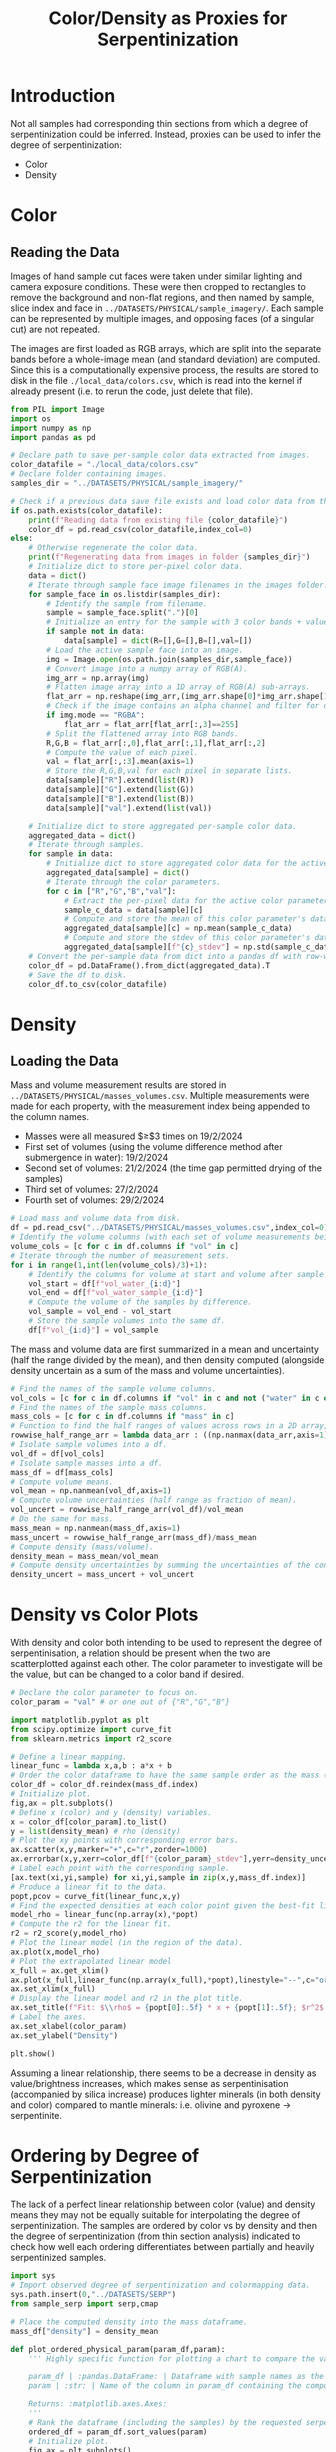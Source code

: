 # -*- org-src-preserve-indentation: t; org-edit-src-content: 0; org-confirm-babel-evaluate: nil; -*-
# NOTE: `org-src-preserve-indentation: t; org-edit-src-content: 0;` are options to ensure indentations are preserved for export to ipynb.
# NOTE: `org-confirm-babel-evaluate: nil;` means no confirmation will be requested before executing code blocks

#+TITLE: Color/Density as Proxies for Serpentinization
* Introduction
Not all samples had corresponding thin sections from which a degree of serpentinization could be inferred. Instead, proxies can be used to infer the degree of serpentinization:
- Color
- Density \citep{Otofuji2021,Miller1997}
* Color
** Reading the Data
Images of hand sample cut faces were taken under similar lighting and camera exposure conditions. These were then cropped to rectangles to remove the background and non-flat regions, and then named by sample, slice index and face in =../DATASETS/PHYSICAL/sample_imagery/=. Each sample can be represented by multiple images, and opposing faces (of a singular cut) are not repeated.

The images are first loaded as RGB arrays, which are split into the separate bands before a whole-image mean (and standard deviation) are computed. Since this is a computationally expensive process, the results are stored to disk in the file =./local_data/colors.csv=, which is read into the kernel if already present (i.e. to rerun the code, just delete that file).

#+BEGIN_SRC python :session py
from PIL import Image
import os
import numpy as np
import pandas as pd

# Declare path to save per-sample color data extracted from images.
color_datafile = "./local_data/colors.csv"
# Declare folder containing images.
samples_dir = "../DATASETS/PHYSICAL/sample_imagery/"

# Check if a previous data save file exists and load color data from there if so.
if os.path.exists(color_datafile):
    print(f"Reading data from existing file {color_datafile}")
    color_df = pd.read_csv(color_datafile,index_col=0)
else:
    # Otherwise regenerate the color data.
    print(f"Regenerating data from images in folder {samples_dir}")
    # Initialize dict to store per-pixel color data.
    data = dict()
    # Iterate through sample face image filenames in the images folder.
    for sample_face in os.listdir(samples_dir):
        # Identify the sample from filename.
        sample = sample_face.split(".")[0]
        # Initialize an entry for the sample with 3 color bands + value if not already present in the data storage dict.
        if sample not in data:
            data[sample] = dict(R=[],G=[],B=[],val=[])
        # Load the active sample face into an image.
        img = Image.open(os.path.join(samples_dir,sample_face))
        # Convert image into a numpy array of RGB(A).
        img_arr = np.array(img)
        # Flatten image array into a 1D array of RGB(A) sub-arrays.
        flat_arr = np.reshape(img_arr,(img_arr.shape[0]*img_arr.shape[1],img_arr.shape[2]))
        # Check if the image contains an alpha channel and filter for only the pixels that are fully opaque if so.
        if img.mode == "RGBA":
            flat_arr = flat_arr[flat_arr[:,3]==255]
        # Split the flattened array into RGB bands.
        R,G,B = flat_arr[:,0],flat_arr[:,1],flat_arr[:,2]
        # Compute the value of each pixel.
        val = flat_arr[:,:3].mean(axis=1)
        # Store the R,G,B,val for each pixel in separate lists.
        data[sample]["R"].extend(list(R))
        data[sample]["G"].extend(list(G))
        data[sample]["B"].extend(list(B))
        data[sample]["val"].extend(list(val))

    # Initialize dict to store aggregated per-sample color data.
    aggregated_data = dict()
    # Iterate through samples.
    for sample in data:
        # Initialize dict to store aggregated color data for the active sample.
        aggregated_data[sample] = dict()
        # Iterate through the color parameters.
        for c in ["R","G","B","val"]:
            # Extract the per-pixel data for the active color parameter for the active sample.
            sample_c_data = data[sample][c]
            # Compute and store the mean of this color parameter's data.
            aggregated_data[sample][c] = np.mean(sample_c_data)
            # Compute and store the stdev of this color parameter's data.
            aggregated_data[sample][f"{c}_stdev"] = np.std(sample_c_data)
    # Convert the per-sample data from dict into a pandas df with row-wise samples.
    color_df = pd.DataFrame().from_dict(aggregated_data).T
    # Save the df to disk.
    color_df.to_csv(color_datafile)
#+END_SRC

#+RESULTS:
* Density
** Loading the Data
Mass and volume measurement results are stored in =../DATASETS/PHYSICAL/masses_volumes.csv=. Multiple measurements were made for each property, with the measurement index being appended to the column names.
- Masses were all measured $\geq$3 times on 19/2/2024
- First set of volumes (using the volume difference method after submergence in water): 19/2/2024
- Second set of volumes: 21/2/2024 (the time gap permitted drying of the samples)
- Third set of volumes: 27/2/2024
- Fourth set of volumes: 29/2/2024


#+BEGIN_SRC python :session py
# Load mass and volume data from disk.
df = pd.read_csv("../DATASETS/PHYSICAL/masses_volumes.csv",index_col=0)
# Identify the volume columns (with each set of volume measurements being represented by 3 columns: volume at start, volume after addition of sample, volume capacity of measuring cylinder).
volume_cols = [c for c in df.columns if "vol" in c]
# Iterate through the number of measurement sets.
for i in range(1,int(len(volume_cols)/3)+1):
    # Identify the columns for volume at start and volume after sample addition for the active measurement set.
    vol_start = df[f"vol_water_{i:d}"]
    vol_end = df[f"vol_water_sample_{i:d}"]
    # Compute the volume of the samples by difference.
    vol_sample = vol_end - vol_start
    # Store the sample volumes into the same df.
    df[f"vol_{i:d}"] = vol_sample
#+END_SRC

#+RESULTS:

The mass and volume data are first summarized in a mean and uncertainty (half the range divided by the mean), and then density computed (alongside density uncertain as a sum of the mass and volume uncertainties).

#+BEGIN_SRC python :session py
# Find the names of the sample volume columns.
vol_cols = [c for c in df.columns if "vol" in c and not ("water" in c or "cylinder" in c)]
# Find the names of the sample mass columns.
mass_cols = [c for c in df.columns if "mass" in c]
# Function to find the half ranges of values across rows in a 2D array, returning a 1D array (column) of half ranges.
rowwise_half_range_arr = lambda data_arr : ((np.nanmax(data_arr,axis=1) - np.nanmin(data_arr,axis=1))/2)
# Isolate sample volumes into a df.
vol_df = df[vol_cols]
# Isolate sample masses into a df.
mass_df = df[mass_cols]
# Compute volume means.
vol_mean = np.nanmean(vol_df,axis=1)
# Compute volume uncertainties (half range as fraction of mean).
vol_uncert = rowwise_half_range_arr(vol_df)/vol_mean
# Do the same for mass.
mass_mean = np.nanmean(mass_df,axis=1)
mass_uncert = rowwise_half_range_arr(mass_df)/mass_mean
# Compute density (mass/volume).
density_mean = mass_mean/vol_mean
# Compute density uncertainties by summing the uncertainties of the constituent measurements.
density_uncert = mass_uncert + vol_uncert
#+END_SRC

#+RESULTS:

* Density vs Color Plots
With density and color both intending to be used to represent the degree of serpentinisation, a relation should be present when the two are scatterplotted against each other. The color parameter to investigate will be the value, but can be changed to a color band if desired.

#+BEGIN_SRC python :session py
# Declare the color parameter to focus on.
color_param = "val" # or one out of {"R","G","B"}

import matplotlib.pyplot as plt
from scipy.optimize import curve_fit
from sklearn.metrics import r2_score

# Define a linear mapping.
linear_func = lambda x,a,b : a*x + b
# Order the color dataframe to have the same sample order as the mass (and density) values.
color_df = color_df.reindex(mass_df.index)
# Initialize plot.
fig,ax = plt.subplots()
# Define x (color) and y (density) variables.
x = color_df[color_param].to_list()
y = list(density_mean) # rho (density)
# Plot the xy points with corresponding error bars.
ax.scatter(x,y,marker="+",c="r",zorder=1000)
ax.errorbar(x,y,xerr=color_df[f"{color_param}_stdev"],yerr=density_uncert,linestyle="none",marker="+")
# Label each point with the corresponding sample.
[ax.text(xi,yi,sample) for xi,yi,sample in zip(x,y,mass_df.index)]
# Produce a linear fit to the data.
popt,pcov = curve_fit(linear_func,x,y)
# Find the expected densities at each color point given the best-fit linear model.
model_rho = linear_func(np.array(x),*popt)
# Compute the r2 for the linear fit.
r2 = r2_score(y,model_rho)
# Plot the linear model (in the region of the data).
ax.plot(x,model_rho)
# Plot the extrapolated linear model
x_full = ax.get_xlim()
ax.plot(x_full,linear_func(np.array(x_full),*popt),linestyle="--",c="orange",zorder=-10)
ax.set_xlim(x_full)
# Display the linear model and r2 in the plot title.
ax.set_title(f"Fit: $\\rho$ = {popt[0]:.5f} * x + {popt[1]:.5f}; $r^2$ = {r2:.2f}")
# Label the axes.
ax.set_xlabel(color_param)
ax.set_ylabel("Density")

plt.show()
#+END_SRC

#+RESULTS:
: None

Assuming a linear relationship, there seems to be a decrease in density as value/brightness increases, which makes sense as serpentinisation (accompanied by silica increase) produces lighter minerals (in both density and color) compared to mantle minerals: i.e. olivine and pyroxene \to serpentinite.

* Ordering by Degree of Serpentinization
The lack of a perfect linear relationship between color (value) and density means they may not be equally suitable for interpolating the degree of serpentinization. The samples are ordered by color vs by density and then the degree of serpentinization (from thin section analysis) indicated to check how well each ordering differentiates between partially and heavily serpentinized samples.

#+BEGIN_SRC python :session py
import sys
# Import observed degree of serpentinization and colormapping data.
sys.path.insert(0,"../DATASETS/SERP")
from sample_serp import serp,cmap

# Place the computed density into the mass dataframe.
mass_df["density"] = density_mean

def plot_ordered_physical_param(param_df,param):
    ''' Highly specific function for plotting a chart to compare the values of a computed serpentinization proxy against observed levels of serpentinization.

    param_df | :pandas.DataFrame: | Dataframe with sample names as the index and containing the computed serpentinization proxy in one of the columns.
    param | :str: | Name of the column in param_df containing the computed serpentinization proxy.

    Returns: :matplotlib.axes.Axes:
    '''
    # Rank the dataframe (including the samples) by the requested serpentinization proxy.
    ordered_df = param_df.sort_values(param)
    # Initialize plot.
    fig,ax = plt.subplots()
    # Get list of colors for the samples in the order of the ranked dataframe. Samples without a degree of serpentinization observation are set to plot as grey.
    sample_c_list = [(cmap[serp[sample]] if sample in serp else "#585858") for sample in ordered_df.index]
    # Declare the x (numerical index) and y (value of the serpentinization proxy) variables to scatterplot.
    x = range(len(ordered_df))
    y = ordered_df[param]
    # Plot these points with their corresponding colors.
    ax.scatter(x,y,c=sample_c_list,marker="+")
    # Label each point with their respective sample in the same color.
    [ax.text(xi,yi,sample,c=color) for xi,yi,sample,color in zip(x,y,ordered_df.index,sample_c_list)]
    # Label y axis with the name of the serpentinization proxy.
    ax.set_ylabel(param)
    # Remove all axes decorations except the left y axis.
    ax.spines[["top","right","bottom"]].set_visible(False)
    ax.set_xticks([],[])
    return ax

# Plot a comparison of the color serpentinization proxy and observed serpentinization level.
plot_ordered_physical_param(color_df,color_param)
# Plot a comparison of the density serpentinization proxy and observed serpentinization level.
ax = plot_ordered_physical_param(mass_df,"density")
# Invert both x and y axis for the density comparison to match the direction of increasing serpentinization in the color comparison.
ax.invert_xaxis()
ax.invert_yaxis()

plt.show()
#+END_SRC

#+RESULTS:
: None

These plots show partially serpentinized samples in green and heavily serpentinized samples in purple (and the vein sample in light blue). The axes in the density plot are oriented to match the directions of increasing serpentinization in the color plot (i.e. increasing to the right and upwards).
- The density ordering is unable to fully distinguish between partially and heavily serpentinized samples (see the position of M08).
- Therefore the color ordering will be used to infer the degree of serpentinization of samples without thin section observations.
